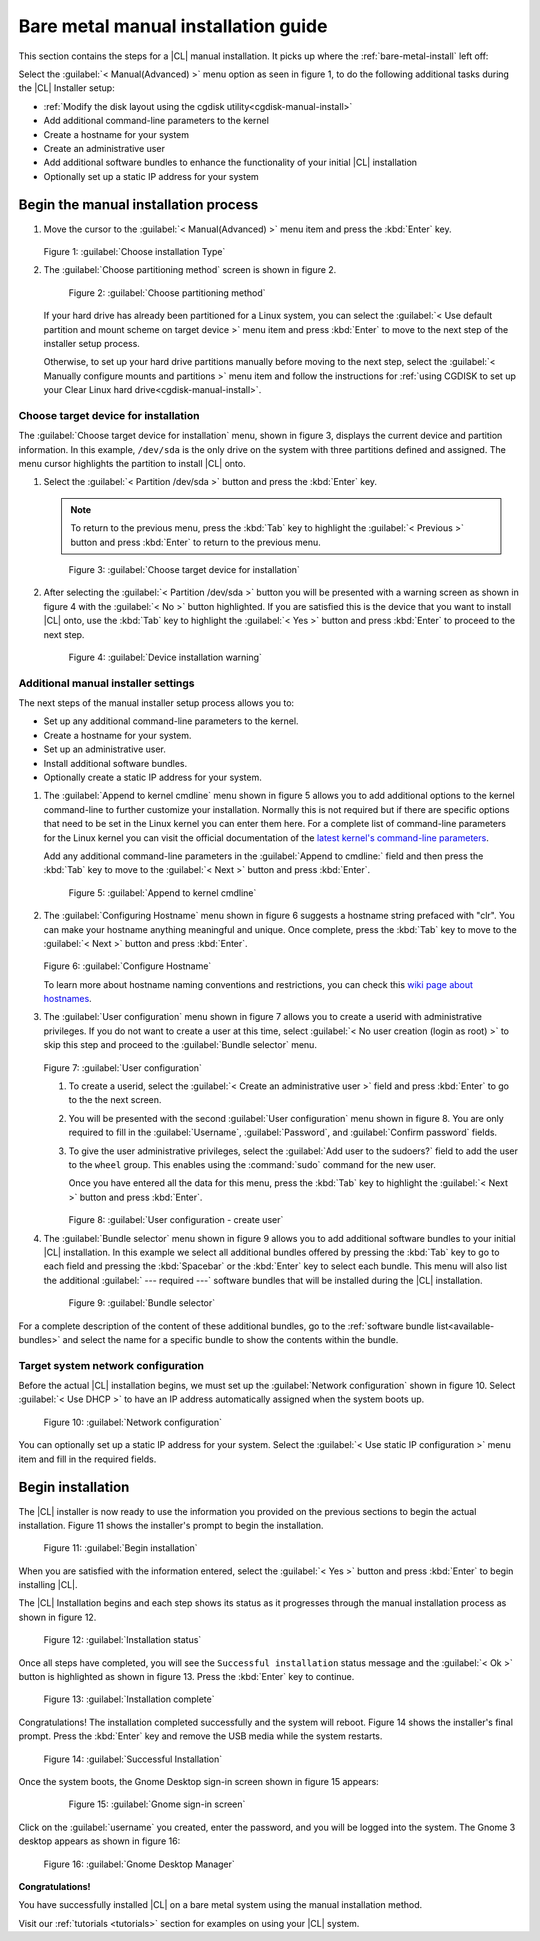.. _bare-metal-manual-install:

Bare metal manual installation guide
####################################

This section contains the steps for a |CL| manual installation.  It picks up
where the :ref:`bare-metal-install` left off:

Select the :guilabel:`< Manual(Advanced) >` menu option as seen in figure
1, to do the following additional tasks during the |CL| Installer setup:

* :ref:`Modify the disk layout using the cgdisk utility<cgdisk-manual-install>`
* Add additional command-line parameters to the kernel
* Create a hostname for your system
* Create an administrative user
* Add additional software bundles to enhance the functionality of your initial
  |CL| installation
* Optionally set up a static IP address for your system

Begin the manual installation process
*************************************

#. Move the cursor to the :guilabel:`< Manual(Advanced) >` menu item
   and press the :kbd:`Enter` key.

   .. figure:: figures/bare-metal-manual-install-1.png
      :scale: 50 %
      :alt: Choose installation Type

   Figure 1: :guilabel:`Choose installation Type`

#. The :guilabel:`Choose partitioning method` screen is shown in figure 2.

   .. figure:: figures/bare-metal-manual-install-2.png
      :scale: 50 %
      :alt: Choose partitioning method

      Figure 2: :guilabel:`Choose partitioning method`

   If your hard drive has already been partitioned for a Linux system, you can
   select the :guilabel:`< Use default partition and mount scheme on target
   device >` menu item and press :kbd:`Enter` to move to the next step of the
   installer setup process.

   .. _cgdisk-manual-setup:

   Otherwise, to set up your hard drive partitions manually before moving to
   the next step, select the :guilabel:`< Manually configure mounts and
   partitions >` menu item and follow the instructions for :ref:`using CGDISK
   to set up your Clear Linux hard drive<cgdisk-manual-install>`.

.. _choose-target-device:

Choose target device for installation
=====================================

The :guilabel:`Choose target device for installation` menu, shown in figure 3,
displays the current device and partition information. In
this example, ``/dev/sda`` is the only drive on the system with three
partitions defined and assigned. The menu cursor highlights the partition
to install |CL| onto.

#. Select the :guilabel:`< Partition /dev/sda >` button and press the
   :kbd:`Enter` key.

   .. note::

      To return to the previous menu, press the :kbd:`Tab` key
      to highlight the :guilabel:`< Previous >` button and press :kbd:`Enter`
      to return to the previous menu.

   .. figure:: figures/bare-metal-manual-install-3.png
      :scale: 50 %
      :alt: Choose target device for installation

      Figure 3: :guilabel:`Choose target device for installation`

#. After selecting the :guilabel:`< Partition /dev/sda >` button you will be
   presented with a warning screen as shown in figure 4 with the
   :guilabel:`< No >` button highlighted. If you are satisfied this is the
   device that you want to install |CL| onto, use the :kbd:`Tab` key to
   highlight the :guilabel:`< Yes >` button and press :kbd:`Enter` to proceed
   to the next step.

   .. figure:: figures/bare-metal-manual-install-4.png
      :scale: 50 %
      :alt: Device installation warning

      Figure 4: :guilabel:`Device installation warning`

Additional manual installer settings
====================================

The next steps of the manual installer setup process allows you to:

* Set up any additional command-line parameters to the kernel.
* Create a hostname for your system.
* Set up an administrative user.
* Install additional software bundles.
* Optionally create a static IP address for your system.

#. The :guilabel:`Append to kernel cmdline` menu shown in figure 5 allows you
   to add additional options to the kernel command-line to further customize
   your installation.  Normally this is not required but if there are
   specific options that need to be set in the Linux kernel you can enter them
   here. For a complete list of command-line parameters for the Linux kernel
   you can visit the official documentation of the `latest kernel's
   command-line parameters`_.

   Add any additional command-line parameters in the :guilabel:`Append to
   cmdline:` field and then press the :kbd:`Tab` key to move to the
   :guilabel:`< Next >` button and press :kbd:`Enter`.

   .. figure:: figures/bare-metal-manual-install-5.png
      :scale: 50 %
      :alt: Append to kernel cmdline

      Figure 5: :guilabel:`Append to kernel cmdline`

#. The :guilabel:`Configuring Hostname` menu shown in figure 6 suggests
   a hostname string prefaced with "clr". You can make your hostname anything
   meaningful and unique. Once complete, press the :kbd:`Tab` key to move to
   the :guilabel:`< Next >` button and press :kbd:`Enter`.

   .. figure:: figures/bare-metal-manual-install-6.png
      :scale: 50 %
      :alt: Configure Hostname

   Figure 6: :guilabel:`Configure Hostname`

   To learn more about hostname naming conventions and restrictions, you can
   check this `wiki page about hostnames`_.

#. The :guilabel:`User configuration` menu shown in figure 7 allows you to
   create a userid with administrative privileges. If you do not want to create a
   user at this time, select :guilabel:`< No user creation (login as root) >` to
   skip this step and proceed to the :guilabel:`Bundle selector` menu.

   .. figure:: figures/bare-metal-manual-install-7.png
      :scale: 50 %
      :alt: User configuration

   Figure 7: :guilabel:`User configuration`

   #. To create a userid, select the :guilabel:`< Create an administrative user >`
      field and press :kbd:`Enter` to go to the the next screen.
   #. You will be presented with the second :guilabel:`User configuration` menu
      shown in figure 8. You are only required to fill in the
      :guilabel:`Username`, :guilabel:`Password`, and :guilabel:`Confirm password`
      fields.
   #. To give the user administrative privileges, select the
      :guilabel:`Add user to the sudoers?` field to add the user to the ``wheel``
      group. This enables using the :command:`sudo` command for the new user.

      Once you have entered all the data for this menu, press the :kbd:`Tab` key
      to highlight the :guilabel:`< Next >` button and press :kbd:`Enter`.

      .. figure:: figures/bare-metal-manual-install-8.png
         :scale: 50 %
         :alt: User configuration - create user

      Figure 8: :guilabel:`User configuration - create user`

#. The :guilabel:`Bundle selector` menu shown in figure 9 allows you to
   add additional software bundles to your initial |CL| installation. In this
   example we select all additional bundles offered by pressing the
   :kbd:`Tab` key to go to each field and pressing the :kbd:`Spacebar` or the
   :kbd:`Enter` key to select each bundle. This menu will also list the
   additional :guilabel:` --- required ---` software bundles that will be
   installed during the |CL| installation.

   .. figure:: figures/bare-metal-manual-install-9.png
      :scale: 50 %
      :alt: Bundle selector

      Figure 9: :guilabel:`Bundle selector`

For a complete description of the content of these additional bundles, go to
the :ref:`software bundle list<available-bundles>` and select the name for a
specific bundle to show the contents within the bundle.

Target system network configuration
===================================

Before the actual |CL| installation begins, we must set up the
:guilabel:`Network configuration` shown in figure 10. Select
:guilabel:`< Use DHCP >` to have an IP address automatically assigned when
the system boots up.

.. figure:: figures/bare-metal-manual-install-10.png
   :scale: 50 %
   :alt: Network configuration

   Figure 10: :guilabel:`Network configuration`

You can optionally set up a static IP address for your system.  Select the
:guilabel:`< Use static IP configuration >` menu item and fill in the
required fields.

Begin installation
******************

The |CL| installer is now ready to use the information you provided on the
previous sections to begin the actual installation. Figure 11 shows the
installer's prompt to begin the installation.

.. figure:: figures/bare-metal-manual-install-11.png
   :scale: 50 %
   :alt: Begin installation

   Figure 11: :guilabel:`Begin installation`

When you are satisfied with the information entered, select the
:guilabel:`< Yes >` button and press :kbd:`Enter` to begin installing |CL|.

The |CL| Installation begins and each step shows its status as it progresses
through the manual installation process as shown in figure 12.

.. figure:: figures/bare-metal-manual-install-12.png
   :scale: 50 %
   :alt: Installation status

   Figure 12: :guilabel:`Installation status`

Once all steps have completed, you will see the ``Successful installation``
status message and the :guilabel:`< Ok >` button is highlighted as shown in
figure 13. Press the :kbd:`Enter` key to continue.

.. figure:: figures/bare-metal-manual-install-13.png
   :scale: 50 %
   :alt: Installation complete

   Figure 13: :guilabel:`Installation complete`

Congratulations! The installation completed successfully and the system will
reboot. Figure 14 shows the installer's final prompt. Press the :kbd:`Enter`
key and remove the USB media while the system restarts.

.. figure:: figures/bare-metal-manual-install-14.png
   :scale: 50 %
   :alt: Successful Installation

   Figure 14: :guilabel:`Successful Installation`

Once the system boots, the Gnome Desktop sign-in screen shown in figure 15
appears:

   .. figure:: figures/bare-metal-manual-install-15.png
      :scale: 50 %
      :alt: Gnome sign-in screen

      Figure 15: :guilabel:`Gnome sign-in screen`

Click on the :guilabel:`username` you created, enter the password, and you
will be logged into the system. The Gnome 3 desktop appears as shown in
figure 16:

.. figure:: figures/bare-metal-manual-install-16.png
   :scale: 50 %
   :alt: Gnome Desktop Manager

   Figure 16: :guilabel:`Gnome Desktop Manager`

**Congratulations!**

You have successfully installed |CL| on a bare metal system using the
manual installation method.

Visit our :ref:`tutorials <tutorials>` section for examples on using your
|CL| system.

.. _`information about stateless`:
   https://clearLinux.org/features/stateless

.. _`wiki page about Hostnames`:
   https://en.wikipedia.org/wiki/Hostname

.. _`learn more about telemetry.`:
   https://clearLinux.org/features/telemetry

.. _`latest kernel's command-line parameters`:
   https://www.kernel.org/doc/html/latest/admin-guide/kernel-parameters.html
